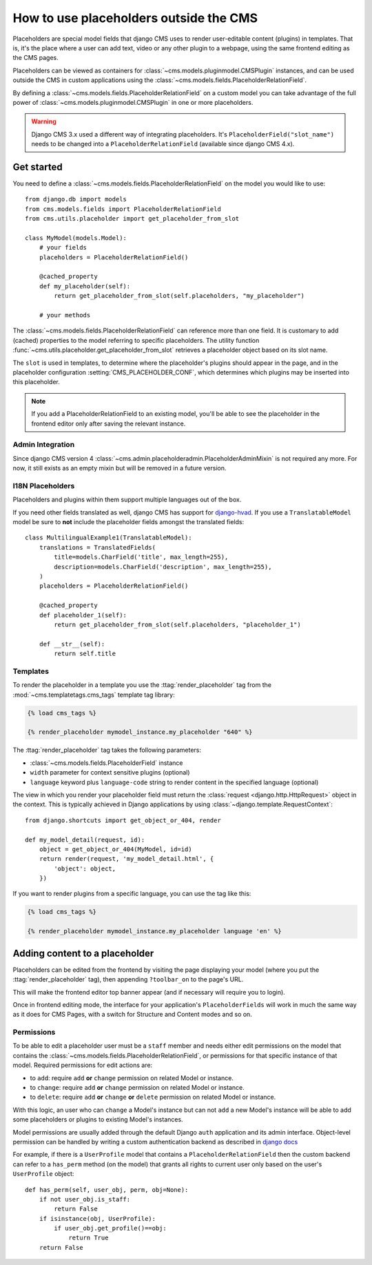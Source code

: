 .. _placeholders_outside_cms:

#######################################
How to use placeholders outside the CMS
#######################################

Placeholders are special model fields that django CMS uses to render
user-editable content (plugins) in templates. That is, it's the place where a
user can add text, video or any other plugin to a webpage, using the same
frontend editing as the CMS pages.

.. versionchanged:: 4.0

Placeholders can be viewed as containers for :class:`~cms.models.pluginmodel.CMSPlugin` instances, and
can be used outside the CMS in custom applications using the
:class:`~cms.models.fields.PlaceholderRelationField`.

By defining a :class:`~cms.models.fields.PlaceholderRelationField` on a
custom model you can take advantage of the full power of :class:`~cms.models.pluginmodel.CMSPlugin` in one or more placeholders.


.. warning::

    Django CMS 3.x used a different way of integrating placeholders. It's ``PlaceholderField("slot_name")`` needs to be changed into a ``PlaceholderRelationField`` (available since django CMS 4.x).

***********
Get started
***********

You need to define a :class:`~cms.models.fields.PlaceholderRelationField` on the model you would like to
use::

    from django.db import models
    from cms.models.fields import PlaceholderRelationField
    from cms.utils.placeholder import get_placeholder_from_slot

    class MyModel(models.Model):
        # your fields
        placeholders = PlaceholderRelationField()

        @cached_property
        def my_placeholder(self):
            return get_placeholder_from_slot(self.placeholders, "my_placeholder")

        # your methods


The :class:`~cms.models.fields.PlaceholderRelationField` can reference more than one field. It is customary to add (cached) properties to the model referring to specific placeholders. The utility function :func:`~cms.utils.placeholder.get_placeholder_from_slot` retrieves a placeholder object based on its slot name.

The ``slot`` is used in templates, to determine where the placeholder's plugins should appear
in the page, and in the placeholder configuration :setting:`CMS_PLACEHOLDER_CONF`, which determines
which plugins may be inserted into this placeholder.

.. note::

    If you add a PlaceholderRelationField to an existing model, you'll be able to see
    the placeholder in the frontend editor only after saving the relevant instance.

Admin Integration
=================

.. versionchanged:: 4.0

Since django CMS version 4 :class:`~cms.admin.placeholderadmin.PlaceholderAdminMixin` is not required any more. For now, it still exists as an empty mixin but will be removed in a future version.


I18N Placeholders
=================

Placeholders and plugins within them support multiple languages out of the box.

If you need other fields translated as well, django CMS has support for `django-hvad`_. If you use
a ``TranslatableModel`` model be sure to **not** include the placeholder fields amongst the
translated fields::

    class MultilingualExample1(TranslatableModel):
        translations = TranslatedFields(
            title=models.CharField('title', max_length=255),
            description=models.CharField('description', max_length=255),
        )
        placeholders = PlaceholderRelationField()

        @cached_property
        def placeholder_1(self):
            return get_placeholder_from_slot(self.placeholders, "placeholder_1")

        def __str__(self):
            return self.title


Templates
=========

To render the placeholder in a template you use the :ttag:`render_placeholder` tag from the
:mod:`~cms.templatetags.cms_tags` template tag library:

.. code-block:: html+django

    {% load cms_tags %}

    {% render_placeholder mymodel_instance.my_placeholder "640" %}

The :ttag:`render_placeholder` tag takes the following parameters:

* :class:`~cms.models.fields.PlaceholderField` instance
* ``width`` parameter for context sensitive plugins (optional)
* ``language`` keyword plus ``language-code`` string to render content in the
  specified language (optional)

The view in which you render your placeholder field must return the
:class:`request <django.http.HttpRequest>` object in the context. This is
typically achieved in Django applications by using :class:`~django.template.RequestContext`::

    from django.shortcuts import get_object_or_404, render

    def my_model_detail(request, id):
        object = get_object_or_404(MyModel, id=id)
        return render(request, 'my_model_detail.html', {
            'object': object,
        })

If you want to render plugins from a specific language, you can use the tag
like this:

.. code-block:: html+django

    {% load cms_tags %}

    {% render_placeholder mymodel_instance.my_placeholder language 'en' %}

*******************************
Adding content to a placeholder
*******************************

Placeholders can be edited from the frontend by visiting the page displaying your model (where you
put the :ttag:`render_placeholder` tag), then appending ``?toolbar_on`` to the page's URL.

This will make the frontend editor top banner appear (and if necessary will require you to login).

Once in frontend editing mode, the interface for your application's ``PlaceholderFields`` will work
in much the same way as it does for CMS Pages, with a switch for Structure and Content modes and so
on.

.. _placeholder_object_permissions:

Permissions
===========

To be able to edit a placeholder user must be a ``staff`` member and needs either edit permissions
on the model that contains the :class:`~cms.models.fields.PlaceholderRelationField`, or permissions for
that specific instance of that model. Required permissions for edit actions are:

* to ``add``: require ``add`` **or** ``change`` permission on related Model or instance.
* to ``change``: require ``add`` **or** ``change`` permission on related Model or instance.
* to ``delete``: require ``add`` **or** ``change`` **or** ``delete`` permission on related Model
  or instance.

With this logic, an user who can ``change`` a Model's instance but can not ``add`` a new
Model's instance will be able to add some placeholders or plugins to existing Model's instances.

Model permissions are usually added through the default Django ``auth`` application and its admin
interface. Object-level permission can be handled by writing a custom authentication backend as
described in `django docs
<https://docs.djangoproject.com/en/stable/topics/auth/customizing/#handling-object-permissions>`_

For example, if there is a ``UserProfile`` model that contains a ``PlaceholderRelationField`` then the
custom backend can refer to a ``has_perm`` method (on the model) that grants all rights to current
user only based on the user's ``UserProfile`` object::

    def has_perm(self, user_obj, perm, obj=None):
        if not user_obj.is_staff:
            return False
        if isinstance(obj, UserProfile):
            if user_obj.get_profile()==obj:
                return True
        return False


.. _django-hvad: https://github.com/kristianoellegaard/django-hvad
